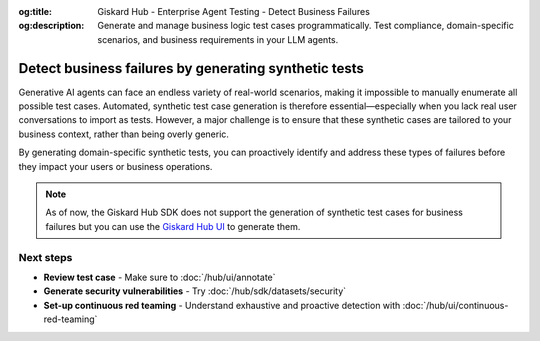 :og:title: Giskard Hub - Enterprise Agent Testing - Detect Business Failures
:og:description: Generate and manage business logic test cases programmatically. Test compliance, domain-specific scenarios, and business requirements in your LLM agents.

======================================================
Detect business failures by generating synthetic tests
======================================================

Generative AI agents can face an endless variety of real-world scenarios, making it impossible to manually enumerate all possible test cases. Automated, synthetic test case generation is therefore essential—especially when you lack real user conversations to import as tests. However, a major challenge is to ensure that these synthetic cases are tailored to your business context, rather than being overly generic.

By generating domain-specific synthetic tests, you can proactively identify and address these types of failures before they impact your users or business operations.

.. note::

   As of now, the Giskard Hub SDK does not support the generation of synthetic test cases for business failures but you can use the `Giskard Hub UI </hub/ui/datasets/business>`_ to generate them.

Next steps
----------

* **Review test case** - Make sure to :doc:`/hub/ui/annotate`
* **Generate security vulnerabilities** - Try :doc:`/hub/sdk/datasets/security`
* **Set-up continuous red teaming** - Understand exhaustive and proactive detection with :doc:`/hub/ui/continuous-red-teaming`